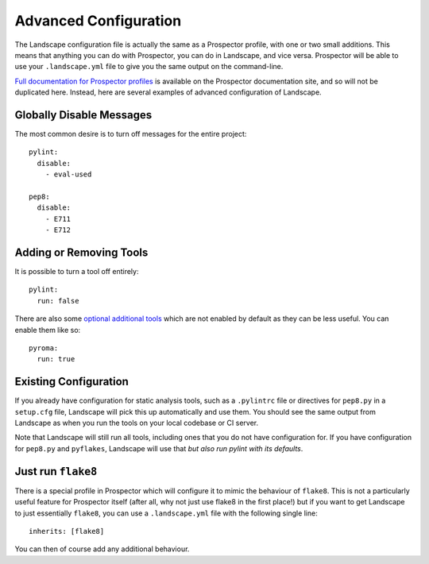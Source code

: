 Advanced Configuration
======================

The Landscape configuration file is actually the same as a Prospector profile, with one or two small additions.
This means that anything you can do with Prospector, you can do in Landscape, and vice versa. Prospector will
be able to use your ``.landscape.yml`` file to give you the same output on the command-line.

`Full documentation for Prospector profiles <http://prospector.readthedocs.org/en/master/profiles.html>`_ is
available on the Prospector documentation site, and so will not be duplicated here. Instead, here are several
examples of advanced configuration of Landscape.


Globally Disable Messages
-------------------------

The most common desire is to turn off messages for the entire project::

    pylint:
      disable:
        - eval-used

    pep8:
      disable:
        - E711
        - E712


Adding or Removing Tools
------------------------

It is possible to turn a tool off entirely::

    pylint:
      run: false

There are also some `optional additional tools <http://prospector.readthedocs.org/en/master/supported_tools.html>`_
which are not enabled by default as they can be less useful. You can enable them like so::

    pyroma:
      run: true


Existing Configuration
----------------------

If you already have configuration for static analysis tools, such as a ``.pylintrc`` file or
directives for ``pep8.py`` in a ``setup.cfg`` file, Landscape will pick this up automatically
and use them. You should see the same output from Landscape as when you run the tools on your
local codebase or CI server.

Note that Landscape will still run all tools, including ones that you do not have configuration
for. If you have configuration for ``pep8.py`` and ``pyflakes``, Landscape will use that *but also
run pylint with its defaults*.


Just run ``flake8``
-------------------

There is a special profile in Prospector which will configure it to mimic the behaviour of
``flake8``. This is not a particularly useful feature for Prospector itself (after all, why
not just use flake8 in the first place!) but if you want to get Landscape to just essentially
``flake8``, you can use a ``.landscape.yml`` file with the following single line::

    inherits: [flake8]

You can then of course add any additional behaviour.
